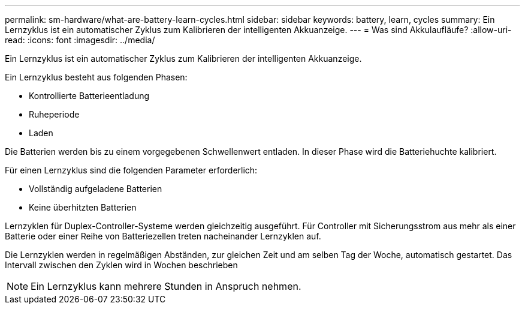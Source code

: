 ---
permalink: sm-hardware/what-are-battery-learn-cycles.html 
sidebar: sidebar 
keywords: battery, learn, cycles 
summary: Ein Lernzyklus ist ein automatischer Zyklus zum Kalibrieren der intelligenten Akkuanzeige. 
---
= Was sind Akkulaufläufe?
:allow-uri-read: 
:icons: font
:imagesdir: ../media/


[role="lead"]
Ein Lernzyklus ist ein automatischer Zyklus zum Kalibrieren der intelligenten Akkuanzeige.

Ein Lernzyklus besteht aus folgenden Phasen:

* Kontrollierte Batterieentladung
* Ruheperiode
* Laden


Die Batterien werden bis zu einem vorgegebenen Schwellenwert entladen. In dieser Phase wird die Batteriehuchte kalibriert.

Für einen Lernzyklus sind die folgenden Parameter erforderlich:

* Vollständig aufgeladene Batterien
* Keine überhitzten Batterien


Lernzyklen für Duplex-Controller-Systeme werden gleichzeitig ausgeführt. Für Controller mit Sicherungsstrom aus mehr als einer Batterie oder einer Reihe von Batteriezellen treten nacheinander Lernzyklen auf.

Die Lernzyklen werden in regelmäßigen Abständen, zur gleichen Zeit und am selben Tag der Woche, automatisch gestartet. Das Intervall zwischen den Zyklen wird in Wochen beschrieben

[NOTE]
====
Ein Lernzyklus kann mehrere Stunden in Anspruch nehmen.

====